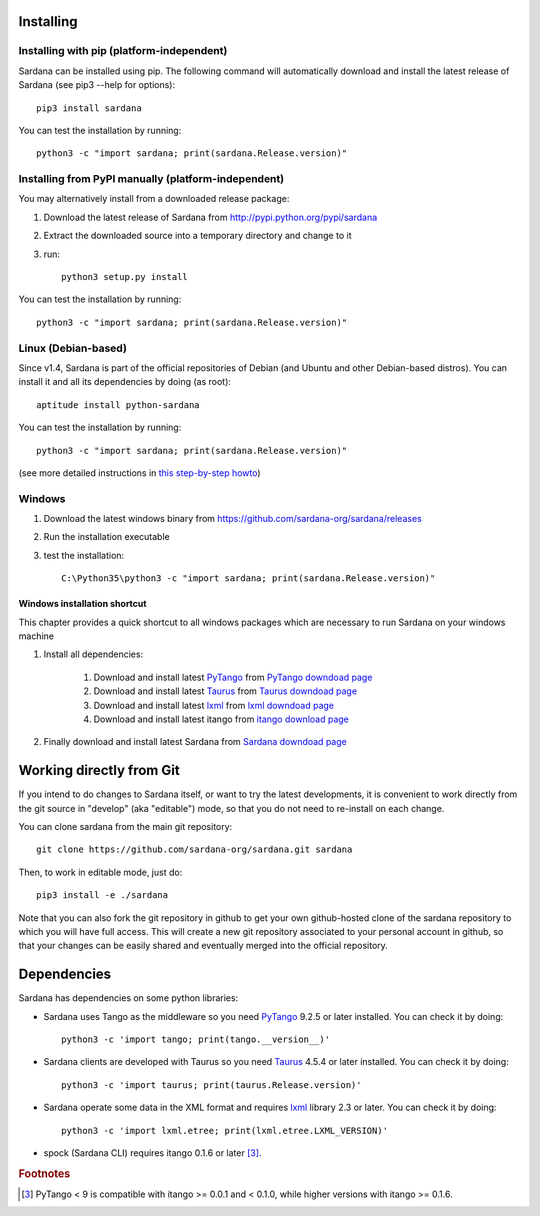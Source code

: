
.. _sardana-installing:

==========
Installing
==========

Installing with pip (platform-independent)
--------------------------------------------------------

Sardana can be installed using pip. The following command will
automatically download and install the latest release of Sardana (see
pip3 --help for options)::

       pip3 install sardana

You can test the installation by running::

       python3 -c "import sardana; print(sardana.Release.version)"


Installing from PyPI manually (platform-independent)
---------------------------------------------------------

You may alternatively install from a downloaded release package:

#. Download the latest release of Sardana from http://pypi.python.org/pypi/sardana
#. Extract the downloaded source into a temporary directory and change to it
#. run::

       python3 setup.py install

You can test the installation by running::

       python3 -c "import sardana; print(sardana.Release.version)"

Linux (Debian-based)
--------------------

Since v1.4, Sardana is part of the official repositories of Debian (and Ubuntu
and other Debian-based distros). You can install it and all its dependencies by
doing (as root)::

       aptitude install python-sardana

You can test the installation by running::

       python3 -c "import sardana; print(sardana.Release.version)"

(see more detailed instructions in `this step-by-step howto
<https://sourceforge.net/p/sardana/wiki/Howto-Sardana-on-Debian8/>`__)


Windows
-------

#. Download the latest windows binary from https://github.com/sardana-org/sardana/releases
#. Run the installation executable
#. test the installation::

       C:\Python35\python3 -c "import sardana; print(sardana.Release.version)"

Windows installation shortcut
~~~~~~~~~~~~~~~~~~~~~~~~~~~~~

This chapter provides a quick shortcut to all windows packages which are
necessary to run Sardana on your windows machine

#. Install all dependencies:

	#. Download and install latest `PyTango`_ from `PyTango downdoad page <http://pypi.python.org/pypi/PyTango>`_
	#. Download and install latest `Taurus`_ from `Taurus downdoad page <http://pypi.python.org/pypi/taurus>`_
	#. Download and install latest `lxml`_ from `lxml downdoad page <http://pypi.python.org/pypi/lxml>`_
	#. Download and install latest itango from `itango download page <http://pypi.python.org/pypi/itango>`_

#. Finally download and install latest Sardana from `Sardana downdoad page <http://pypi.python.org/pypi/sardana>`_

=========================
Working directly from Git
=========================
 
If you intend to do changes to Sardana itself, or want to try the latest
developments, it is convenient to work directly from the git source in
"develop" (aka "editable") mode, so that you do not need to re-install
on each change.

You can clone sardana from the main git repository::

    git clone https://github.com/sardana-org/sardana.git sardana

Then, to work in editable mode, just do::

    pip3 install -e ./sardana

Note that you can also fork the git repository in github to get your own
github-hosted clone of the sardana repository to which you will have full
access. This will create a new git repository associated to your personal account in
github, so that your changes can be easily shared and eventually merged
into the official repository.


.. _dependencies:

============
Dependencies
============

Sardana has dependencies on some python libraries:

- Sardana uses Tango as the middleware so you need PyTango_ 9.2.5 or later
  installed. You can check it by doing::

    python3 -c 'import tango; print(tango.__version__)'

- Sardana clients are developed with Taurus so you need Taurus_ 4.5.4 or later
  installed. You can check it by doing::

      python3 -c 'import taurus; print(taurus.Release.version)'

- Sardana operate some data in the XML format and requires lxml_ library 2.3 or
  later. You can check it by doing::

      python3 -c 'import lxml.etree; print(lxml.etree.LXML_VERSION)'

- spock (Sardana CLI) requires itango 0.1.6 or later [3]_.


.. rubric:: Footnotes

.. [3] PyTango < 9 is compatible with itango >= 0.0.1 and < 0.1.0,
       while higher versions with itango >= 0.1.6.

.. _lxml: http://lxml.de
.. _SardanaPypi: http://pypi.python.org/pypi/sardana/
.. _Tango: http://www.tango-controls.org/
.. _PyTango: http://pytango.readthedocs.io/
.. _Taurus: http://www.taurus-scada.org/

